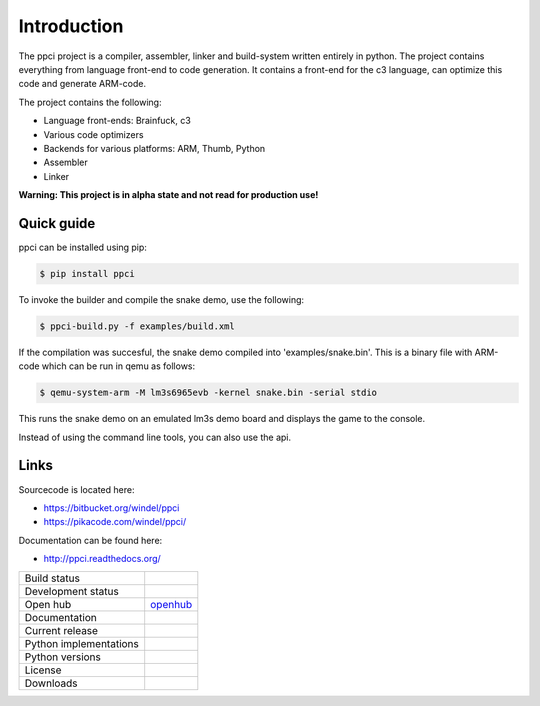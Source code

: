 

Introduction
============

The ppci project is a compiler, assembler, linker and build-system written 
entirely in
python. The project contains everything from language front-end to code
generation.
It contains a front-end for the c3 language, can optimize this code
and generate ARM-code.

The project contains the following:

- Language front-ends: Brainfuck, c3
- Various code optimizers
- Backends for various platforms: ARM, Thumb, Python
- Assembler
- Linker

**Warning: This project is in alpha state and not read for production use!**

Quick guide
-----------

ppci can be installed using pip:

.. code:: bash

    $ pip install ppci

To invoke the builder and compile the snake demo, use the following:

.. code:: bash

    $ ppci-build.py -f examples/build.xml

If the compilation was succesful, the snake demo compiled into
'examples/snake.bin'. This is a binary file with ARM-code which can be run
in qemu as follows:

.. code:: bash

    $ qemu-system-arm -M lm3s6965evb -kernel snake.bin -serial stdio

This runs the snake demo on an emulated lm3s demo board and displays
the game to the console.


Instead of using the command line tools, you can also
use the api.

Links
-----

Sourcecode is located here:

- https://bitbucket.org/windel/ppci
- https://pikacode.com/windel/ppci/


Documentation can be found here:

- http://ppci.readthedocs.org/


+-------------------------------+---------------------------------------------+
| Build status                  | |dronestate|_                               |
|                               | |appveyor|_                                 |
+-------------------------------+---------------------------------------------+
| Development status            | |devstate|_                                 |
+-------------------------------+---------------------------------------------+
| Open hub                      | openhub_                                    |
+-------------------------------+---------------------------------------------+
| Documentation                 | |docstate|_                                 |
+-------------------------------+---------------------------------------------+
| Current release               | |version|_                                  |
+-------------------------------+---------------------------------------------+
| Python implementations        | |pyimpls|_                                  |
+-------------------------------+---------------------------------------------+
| Python versions               | |pyversions|_                               |
+-------------------------------+---------------------------------------------+
| License                       | |license|_                                  |
+-------------------------------+---------------------------------------------+
| Downloads                     | |downloads|_                                |
+-------------------------------+---------------------------------------------+


.. _openhub: https://www.openhub.net/p/ppci

.. |downloads| image:: https://pypip.in/download/ppci/badge.svg
.. _downloads: https://pypi.python.org/pypi/ppci


.. |version| image:: https://pypip.in/version/ppci/badge.svg
.. _version: https://pypi.python.org/pypi/ppci


.. |license| image:: https://pypip.in/license/ppci/badge.svg
.. _license: https://pypi.python.org/pypi/ppci


.. |devstate| image:: https://pypip.in/status/ppci/badge.svg
.. _devstate: https://pypi.python.org/pypi/ppci


.. |pyversions| image:: https://pypip.in/py_versions/ppci/badge.svg
.. _pyversions: https://pypi.python.org/pypi/ppci


.. |pyimpls| image:: https://pypip.in/implementation/ppci/badge.svg
.. _pyimpls: https://pypi.python.org/pypi/ppci


.. |dronestate| image:: https://drone.io/bitbucket.org/windel/ppci/status.png
.. _dronestate: https://drone.io/bitbucket.org/windel/ppci


.. |appveyor| image:: https://ci.appveyor.com/api/projects/status/h0h5huliflrac65o?svg=true
.. _appveyor: https://ci.appveyor.com/project/WindelBouwman/ppci-786


.. |docstate| image:: https://readthedocs.org/projects/ppci/badge/?version=latest
.. _docstate: https://ppci.readthedocs.org/en/latest
